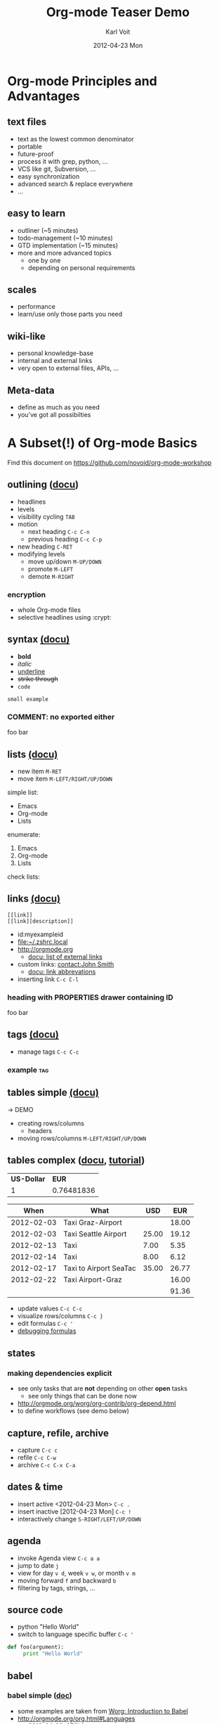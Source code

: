 # -*- coding: utf-8 -*-
* Header Information                                               :noexport:
#+TITLE:     Org-mode Teaser Demo
#+AUTHOR:    Karl Voit
#+EMAIL:     tools@Karl-Voit.at
#+DATE:      2012-04-23 Mon
#+DESCRIPTION:
#+KEYWORDS:
#+LANGUAGE:  en
#+OPTIONS:   H:3 num:t toc:t \n:nil @:t ::t |:t ^:t -:t f:t *:t <:t
#+OPTIONS:   TeX:t LaTeX:t skip:nil d:nil todo:t pri:nil tags:not-in-toc
#+INFOJS_OPT: view:nil toc:nil ltoc:t mouse:underline buttons:0 path:http://orgmode.org/org-info.js
#+EXPORT_SELECT_TAGS: export
#+EXPORT_EXCLUDE_TAGS: noexport
#+LINK_UP:   
#+LINK_HOME: 
#+XSLT:

#+STARTUP: hidestars

#+STARTUP: overview   (or: showall, content, showeverything)
http://orgmode.org/org.html#Visibility-cycling

#+TODO: TODO(t) NEXT(n) STARTED(s) WAITING(w@/!) SOMEDAY(S!) | DONE(d!/!) CANCELLED(c@/!)
http://orgmode.org/org.html#Per_002dfile-keywords

#+TAGS: important(i) private(p)
#+TAGS: @HOME(h) @OFFICE(o)
http://orgmode.org/org.html#Setting-tags

#+NOstartup: beamer
#+NOLaTeX_CLASS: beamer
#+NOLaTeX_CLASS_OPTIONS: [bigger]
#+NOBEAMER_FRAME_LEVEL: 2

* Setting Up the Demo                                              :noexport:

- [ ] start key visualization tool like [[http://pabloseminario.com/projects/screenkey/][screenkey]]
- [ ] check font size
  - de/increase by ~S-Mousebutton1~
- [X] disable creation of PROPERTIES drawer containing CREATED timestamp:
  - M-: (org-expiry-deinsinuate)
  - see: Local Variables below


* Org-mode Principles and Advantages
** text files

- text as the lowest common denominator
- portable
- future-proof
- process it with grep, python, ...
- VCS like git, Subversion, ...
- easy synchronization
- advanced search & replace everywhere
- ...

** easy to learn

- outliner (~5 minutes)
- todo-management (~10 minutes)
- GTD implementation (~15 minutes)
- more and more advanced topics
  - one by one
  - depending on personal requirements

** scales

- performance
- learn/use only those parts you need

** wiki-like

- personal knowledge-base
- internal and external links
- very open to external files, APIs, ...

** Meta-data

- define as much as you need
- you've got all possibilties


* A Subset(!) of Org-mode Basics

Find this document on https://github.com/novoid/org-mode-workshop

** outlining ([[http://orgmode.org/org.html#Document-Structure][docu]])

- headlines
- levels
- visibility cycling   ~TAB~
- motion
  - next heading       ~C-c C-n~
  - previous heading   ~C-c C-p~
- new heading          ~C-RET~
- modifying levels
  - move up/down       ~M-UP/DOWN~
  - promote            ~M-LEFT~
  - demote             ~M-RIGHT~

*** encryption

- whole Org-mode files
- selective headlines using :crypt:

** syntax [[http://orgmode.org/org.html#Emphasis-and-monospace][(docu)]]

- *bold*
- /italic/
- _underline_
- +strike through+
- =code=

: small example

#+COMMENT: this will never be exported

#+BEGIN_COMMENT
multi
line
comment
#+END_COMMENT

*** COMMENT: no exported either

foo bar

** lists [[http://orgmode.org/org.html#Plain-lists][(docu)]]

- new item    ~M-RET~
- move item   ~M-LEFT/RIGHT/UP/DOWN~

simple list:
- Emacs
- Org-mode
- Lists

enumerate:
1. Emacs
2. Org-mode
3. Lists

check lists:

** links [[http://orgmode.org/org.html#Hyperlinks][(docu)]]

: [[link]]
: [[link][description]]

- id:myexampleid
- [[file:~/.zshrc.local]]
- http://orgmode.org
  - [[http://orgmode.org/org.html#External-links][docu: list of external links]]
- custom links: [[contact:John%20Smith][contact:John Smith]]
  - [[http://orgmode.org/org.html#Link-abbreviations][docu: link abbrevations]]

- inserting link   ~C-c C-l~

*** heading with PROPERTIES drawer containing ID
:PROPERTIES:
:ID: myexampleid
:END:

foo bar
 
** tags [[http://orgmode.org/org.html#Tags][(docu)]]

- manage tags   ~C-c C-c~

*** example                                                           :tag:

** tables simple [[http://orgmode.org/org.html#Tables][(docu)]] 

-> DEMO

- creating rows/columns
  - headers
- moving rows/columns    ~M-LEFT/RIGHT/UP/DOWN~

** tables complex ([[http://orgmode.org/org.html#The-spreadsheet][docu]], [[http://orgmode.org/worg/org-tutorials/org-spreadsheet-intro.html][tutorial]])

#+TBLNAME: mydemo-USD-EUR-rate
| *US-Dollar* |      *EUR* |
|           1 | 0.76481836 |

|     *When* | *What*                 | *USD* | *EUR* |
|------------+------------------------+-------+-------|
| 2012-02-03 | Taxi Graz-Airport      |       | 18.00 |
| 2012-02-03 | Taxi Seattle Airport   | 25.00 | 19.12 |
| 2012-02-13 | Taxi                   |  7.00 |  5.35 |
| 2012-02-14 | Taxi                   |  8.00 |  6.12 |
| 2012-02-17 | Taxi to Airport SeaTac | 35.00 | 26.77 |
| 2012-02-22 | Taxi Airport-Graz      |       | 16.00 |
|------------+------------------------+-------+-------|
|            |                        |       | 91.36 |
#+TBLFM: @>$4=vsum(@I$4..@II$4);%.2f::@3$4=@3$3*remote(mydemo-USD-EUR-rate,@2$2);%.2f::@4$4=@4$3*remote(mydemo-USD-EUR-rate,@2$2);%.2f::@5$4=@5$3*remote(mydemo-USD-EUR-rate,@2$2);%.2f::@6$4=@6$3*remote(mydemo-USD-EUR-rate,@2$2);%.2f

- update values           ~C-c C-c~
- visualize rows/columns  ~C-c }~
- edit formulas           ~C-c '~
- [[http://orgmode.org/worg/org-tutorials/org-spreadsheet-intro.html#sec-7][debugging formulas]]

** states
*** making dependencies explicit

- see only tasks that are *not* depending on other *open* tasks
  - see only things that can be done now
- http://orgmode.org/worg/org-contrib/org-depend.html
- to define workflows (see demo below)

** capture, refile, archive

- capture      ~C-c c~
- refile       ~C-c C-w~
- archive      ~C-c C-x C-a~

** dates & time

- insert active <2012-04-23 Mon>     ~C-c .~
- insert inactive [2012-04-23 Mon]   ~C-c !~
- interactively change               ~S-RIGHT/LEFT/UP/DOWN~

** agenda

- invoke Agenda view      ~C-c a a~
- jump to date ~j~
- view for day ~v d~, week ~v w~, or month ~v m~
- moving forward ~f~ and backward ~b~
- filtering by tags, strings, ...
  
** source code

- python "Hello World"
- switch to language specific buffer  ~C-c '~

#+BEGIN_SRC python
  def foo(argument):
       print "Hello World"
 #+END_SRC

** babel

*** babel simple ([[http://orgmode.org/org.html#Working-With-Source-Code][doc]])

- some examples are taken from [[http://orgmode.org/worg/org-contrib/babel/intro.html][Worg: Introduction to Babel]]
- http://orgmode.org/org.html#Languages
  - 2012-04-23: 35(!) languages

**** shell

#+BEGIN_SRC sh
pwd
#+END_SRC

**** ruby

#+begin_src ruby
require 'date'
"This file was last evaluated on #{Date.today}"
#+end_src

**** python

#+BEGIN_SRC python 
return 42 + 7
#+END_SRC

**** ditaa

#+begin_src ditaa :file blue.png :cmdline -r
+---------+
| cBLU    |
|         |
|    +----+
|    |cPNK|
|    |    |
+----+----+
#+end_src


*** babel advanced

**** session with shell and R

#+name: directories
#+begin_src sh :results replace
  cd ~/archive/events_memories && du -sc * |grep -v total
#+end_src


Using result set "directories" from above as "dirs" in R below:

#+name: directory-pie-chart(dirs = directories)
#+begin_src R :session R-pie-example :file ./dirs.png
  pie(dirs[,1], labels = dirs[,2])
#+end_src

** Mobile-org ([[http://orgmode.org/org.html#MobileOrg][docu]])

- great [[http://mobileorg.ncogni.to/][iOS app]]
  - no iOS on my side
- "advanced-beta" of [[http://wiki.github.com/matburt/mobileorg-android/][Android app]]
  - ssh, scp, WEBDAV, gpg encryption, ...

** export formats ([[http://orgmode.org/org.html#Exporting][docu]])

- ASCII/Latin-1/UTF-8 export
- HTML
- LaTeX
- PDF
- DocBook
- OpenDocument Text
- TaskJuggler
- Freemind
- XOXO
- iCalendar

- DEMO: export this as PDF (plain)
- DEMO: export this as PDF (beamer)

** customizations

- per configuration
- per file
- per heading


* Documentation

- this document: https://github.com/novoid/org-mode-workshop
- project: http://orgmode.org
  - great [[http://orgmode.org/org-mode-support.html][community]], active [[http://lists.gnu.org/mailman/listinfo/emacs-orgmode][mailinglist]] ([[http://news.gmane.org/gmane.emacs.orgmode][gmane]])
  - documentation: http://orgmode.org/org.html
  - [[http://orgmode.org/worg/org-people.html#sec-22][My userpage on Worg]]
- even [[http://orgmode.org/org-mode-documentation.html][more documentation]] 

** Other Demo Sources

- http://orgmode.org/orgcard.txt
- https://github.com/vxc/org-mode-ws
- http://pascal.iiit.ac.in/~itws2/
  - http://pascal.iiit.ac.in/~itws2/topics/org-mode/test.org.txt
- http://dto.github.com/notebook/orgtutorial.html
- [[http://orgmode.org/worg/org-tutorials/org-beamer/tutorial.html][Writing Beamer presentations in org-mode]]
- http://www.suenkler.info/emacs-orgmode.html


* Org-mode Applied

- everybody has *different requirements*
- *Org-mode as a Lego toolbox* to build customized solutions
- these are *my personal* solutions

** contacts

- contacts forming a hierarchy which reflects their relations
- person-specific tasks, events, ... done right
  - mixture of things related to person
- meta-persons like "parents" or "Simpsons Family"

- sparse trees

** references

- [[file:~/share/all/org-mode/references.org][My Reference-Management]]
- adding a reference (from bibtex file)
  - tagging
  - link to PDF
- integrated annotated PDF files

** workflows

- example: gdipruef at id:teaser-tests

** Memacs

- What happened on <2008-09-15 Mon>?
- Documentation and Source: https://github.com/novoid/Memacs

*** existing modules

- RSS
- CSV
- ISO datestamps in filenames
- git commits
- Subversion commits
- iCal
- mbox
- maildir
- IMAP
- Android Phonecalls
- Android Text Messages (SMS)
- EXIF (photographs)


* Still Missing Topics

Things I did not include yet but are worth mentioning:

** TODO Column view ([[http://orgmode.org/org.html#Column-view][docu]])
** clocking [[http://orgmode.org/org.html#Clocking-work-time][(docu]])


* Testing section                                                  :noexport:
:PROPERTIES:
:ID: teaser-tests
:END:

gdipruef

* Local Variables                                                  :noexport:
# Local Variables:
# eval: (org-expiry-deinsinuate)
# End:
